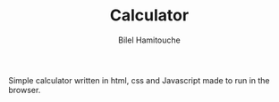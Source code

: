 #+TITLE: Calculator
#+AUTHOR: Bilel Hamitouche

Simple calculator written in html, css and Javascript made to run in the browser.
